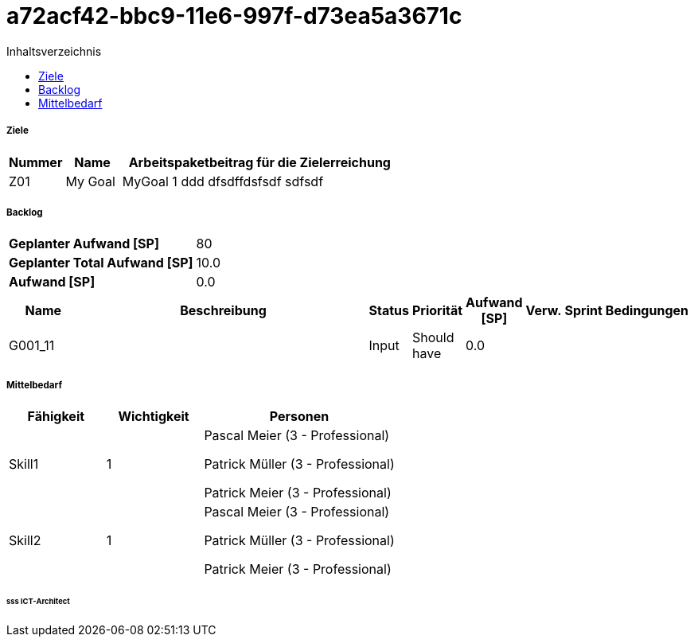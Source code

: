 = a72acf42-bbc9-11e6-997f-d73ea5a3671c
:toc-title: Inhaltsverzeichnis
:toc: left
:numbered:
:imagesdir: ..
:imagesdir: ./img
:imagesoutdir: ./img




===== Ziele



[cols="2,2,10a" options="header"]
|===
|Nummer|Name|Arbeitspaketbeitrag für die Zielerreichung
|Z01
|My Goal
|
MyGoal 1 ddd
dfsdffdsfsdf
sdfsdf
|===


===== Backlog



[cols="10,20"]
|===
|*Geplanter Aufwand [SP]*|80
|*Geplanter Total Aufwand [SP]*|10.0
|*Aufwand [SP]*|0.0
|===

[cols="10,50a,^2,^2,^2,^2,^2,5a" options="header"]
|===
|Name|Beschreibung|Status|Priorität|Aufwand [SP]|Verw.|Sprint|Bedingungen
|G001_11
|


|Input
|Should have
|0.0
|
|
|

|===


===== Mittelbedarf



[cols="10,10,20a" options="header"]
|===
|Fähigkeit|Wichtigkeit|Personen
|Skill1
|1
|
Pascal Meier (3 - Professional)

Patrick Müller (3 - Professional)

Patrick Meier (3 - Professional)

|Skill2
|1
|
Pascal Meier (3 - Professional)

Patrick Müller (3 - Professional)

Patrick Meier (3 - Professional)

|===

====== sss ICT-Architect









